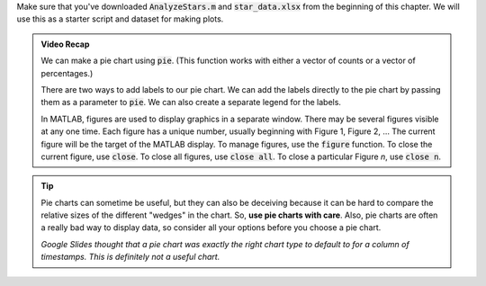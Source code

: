 Make sure that you've downloaded :code:`AnalyzeStars.m` and :code:`star_data.xlsx` from the beginning of this chapter. We will use this as a starter script and dataset for making plots.

.. youtube:: 5M7B4UvVZg8
  :divid: ch06_06_vid_pie_charts
  :height: 315
  :width: 560
  :align: center

.. admonition:: Video Recap

    We can make a pie chart using :code:`pie`. (This function works with either a vector of counts or a vector of percentages.)

    There are two ways to add labels to our pie chart. We can add the labels directly to the pie chart by passing them as a parameter to :code:`pie`. We can also create a separate legend for the labels.
        
    In MATLAB, figures are used to display graphics in a separate window. There may be several figures visible at any one time. Each figure has a unique number, usually beginning with Figure 1, Figure 2, … The current figure will be the target of the MATLAB display. To manage figures, use the :code:`figure` function. To close the current figure, use :code:`close`. To close all figures, use :code:`close all`. To close a particular Figure *n*, use :code:`close n`.

.. tip::
    Pie charts can sometime be useful, but they can also be deceiving because it can be hard to compare the relative sizes of the different "wedges" in the chart. So, **use pie charts with care**. Also, pie charts are often a really bad way to display data, so consider all your options before you choose a pie chart.

    .. image:: img/bad_pie_chart.png
        :width: 700
        :align: center
        :alt: a terrible looking pie chart

    *Google Slides thought that a pie chart was exactly the right chart type to default to for a column of timestamps. This is definitely not a useful chart.*
    